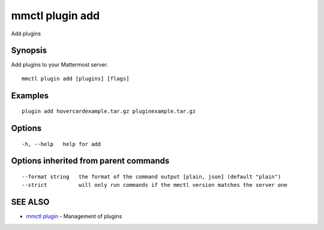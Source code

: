 .. _mmctl_plugin_add:

mmctl plugin add
----------------

Add plugins

Synopsis
~~~~~~~~


Add plugins to your Mattermost server.

::

  mmctl plugin add [plugins] [flags]

Examples
~~~~~~~~

::

    plugin add hovercardexample.tar.gz pluginexample.tar.gz

Options
~~~~~~~

::

  -h, --help   help for add

Options inherited from parent commands
~~~~~~~~~~~~~~~~~~~~~~~~~~~~~~~~~~~~~~

::

      --format string   the format of the command output [plain, json] (default "plain")
      --strict          will only run commands if the mmctl version matches the server one

SEE ALSO
~~~~~~~~

* `mmctl plugin <mmctl_plugin.rst>`_ 	 - Management of plugins

